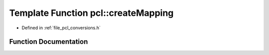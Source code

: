 .. _exhale_function_namespacepcl_1a8b1e6bf082a51cc2d633495a03a18a6a:

Template Function pcl::createMapping
====================================

- Defined in :ref:`file_pcl_conversions.h`


Function Documentation
----------------------


.. doxygenfunction:: pcl::createMapping(const std::vector<pcl::PCLPointField>&, MsgFieldMap&)
